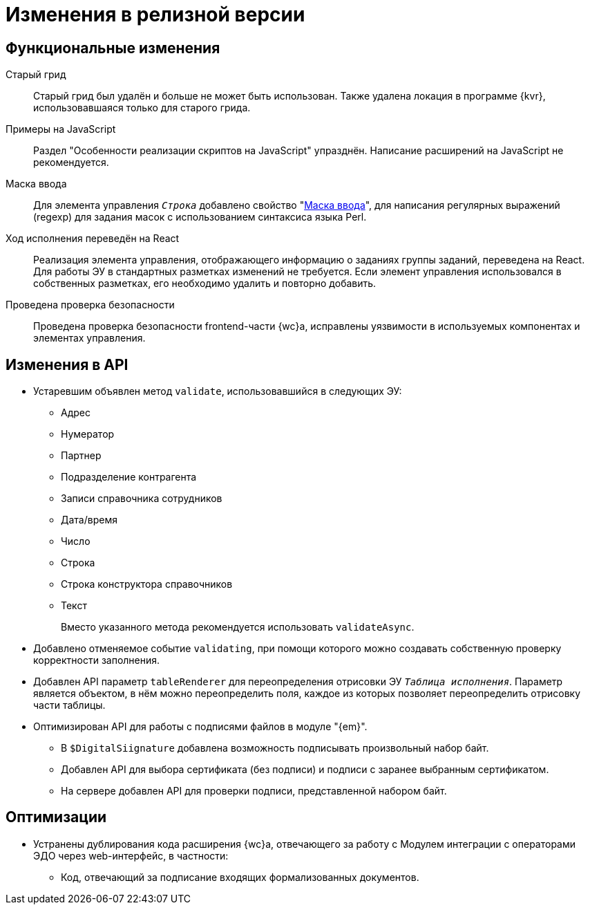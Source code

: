 = Изменения в релизной версии

[#functional]
== Функциональные изменения

[#old-grid]
Старый грид::
Старый грид был удалён и больше не может быть использован. Также удалена локация в программе {kvr}, использовавшаяся только для старого грида.

[#js]
Примеры на JavaScript::
Раздел "Особенности реализации скриптов на JavaScript" упразднён. Написание расширений на JavaScript не рекомендуется.

[#in-mask]
Маска ввода::
Для элемента управления `_Строка_` добавлено свойство "xref:layouts:ctrl/standard/textBox.adoc#input-mask[Маска ввода]", для написания регулярных выражений (regexp) для задания масок с использованием синтаксиса языка Perl.

[#task-control]
Ход исполнения переведён на React::
Реализация элемента управления, отображающего информацию о заданиях группы заданий, переведена на React. Для работы ЭУ в стандартных разметках изменений не требуется. Если элемент управления использовался в собственных разметках, его необходимо удалить и повторно добавить.

[#security-check]
Проведена проверка безопасности::
Проведена проверка безопасности frontend-части {wc}а, исправлены уязвимости в используемых компонентах и элементах управления.

[#api]
== Изменения в API

* Устаревшим объявлен метод `validate`, использовавшийся в следующих ЭУ:
+
** Адрес
** Нумератор
** Партнер
** Подразделение контрагента
** Записи справочника сотрудников
** Дата/время
** Число
** Строка
** Строка конструктора справочников
** Текст
+
Вместо указанного метода рекомендуется использовать `validateAsync`.
+
* Добавлено отменяемое событие `validating`, при помощи которого можно создавать собственную проверку корректности заполнения.
// При подписке на это событие в скрипте в аргументах приходит объект с результатом проверки. Описав собственную валидацию и мутируя объект результата валидации из аргументов возможно вывести собственное сообщение об ошибке. Примеры
* Добавлен API параметр `tableRenderer` для переопределения отрисовки ЭУ `_Таблица исполнения_`. Параметр является объектом, в нём можно переопределить поля, каждое из которых позволяет переопределить отрисовку части таблицы.
* Оптимизирован API для работы с подписями файлов в модуле "{em}".
** В `$DigitalSiignature` добавлена возможность подписывать произвольный набор байт.
** Добавлен API для выбора сертификата (без подписи) и подписи с заранее выбранным сертификатом.
** На сервере добавлен API для проверки подписи, представленной набором байт.

// [#samples]
// == Новые примеры в репозитории на GitHub

// [#controls]
// == Изменения в библиотеке элементов управления
//
// Неактуальные свойства::
// Для следующих элементов управления были удалены неактуальные свойства:
// +
// * xref:layouts:ctrl/directories/partner.adoc[]
// * xref:layouts:ctrl/directories/partnersDepartment.adoc[]
// * xref:layouts:ctrl/directories/staffDirectoryItems.adoc[]

[#optimizations]
== Оптимизации

// * [[GBL-3415]]Добавлено отслеживание ошибок и правил написания исходного кода, позволяющее предупредить возможные проблемы с работой модуля на стадии разработки.
* [[wc-edi]]Устранены дублирования кода расширения {wc}а, отвечающего за работу с Модулем интеграции с операторами ЭДО через web-интерфейс, в частности:
+
** Код, отвечающий за подписание входящих формализованных документов.
